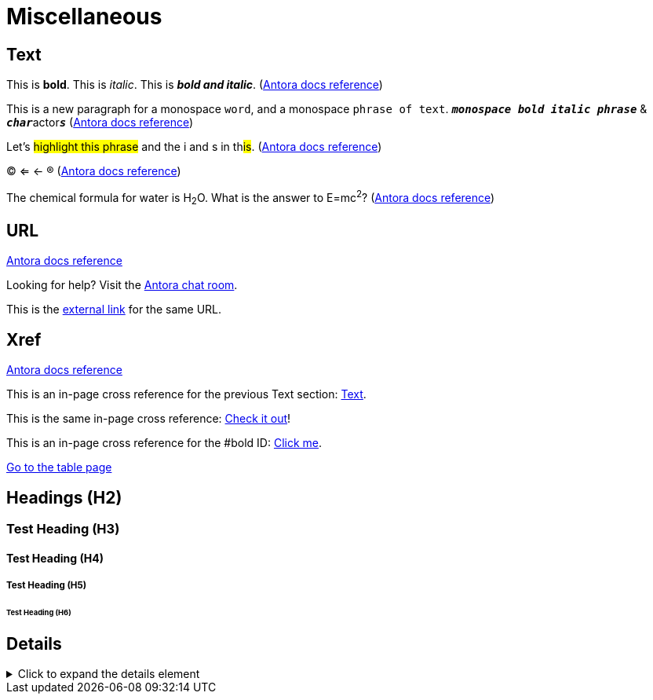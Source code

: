 = Miscellaneous
:keywords: miscellaneous
:page-component-name: elements
:page-deployment-options: ch2, ch, rtf, pce, hybrid, cloud-ide, desktop-ide

== Text

[#bold]
This is *bold*. This is _italic_. This is *_bold and italic_*. (https://docs.antora.org/antora/latest/asciidoc/bold/[Antora docs reference])

This is a new paragraph for a monospace `word`, and a monospace `phrase of text`. `*_monospace bold italic phrase_*` & ``**__char__**``actor``**__s__**`` (https://docs.antora.org/antora/latest/asciidoc/monospace/[Antora docs reference])

Let's #highlight this phrase# and the i and s in th##is##. (https://docs.antora.org/antora/latest/asciidoc/highlight/[Antora docs reference])

&#169; &#8656; &#8592; &#174; (https://docs.antora.org/antora/latest/asciidoc/special-characters-and-symbols/[Antora docs reference])

The chemical formula for water is H~2~O. What is the answer to E=mc^2^? (https://docs.antora.org/antora/latest/asciidoc/subscript-and-superscript/[Antora docs reference])

== URL

https://docs.antora.org/antora/latest/asciidoc/external-urls/[Antora docs reference]

Looking for help?
Visit the https://antora.zulipchat.com[Antora chat room].

This is the https://antora.zulipchat.com[external link^] for the same URL.

== Xref

https://docs.antora.org/antora/latest/asciidoc/in-page-xref/[Antora docs reference]

This is an in-page cross reference for the previous Text section: <<_text>>.

This is the same in-page cross reference:
<<_text,Check it out>>!

This is an in-page cross reference for the #bold ID: <<bold,Click me>>.

xref:table.adoc[Go to the table page]

== Headings (H2)
=== Test Heading (H3)
==== Test Heading (H4)
===== Test Heading (H5)
====== Test Heading (H6)

== Details

.Click to expand the details element
[%collapsible]
====
The contents display when the element is expanded
====
